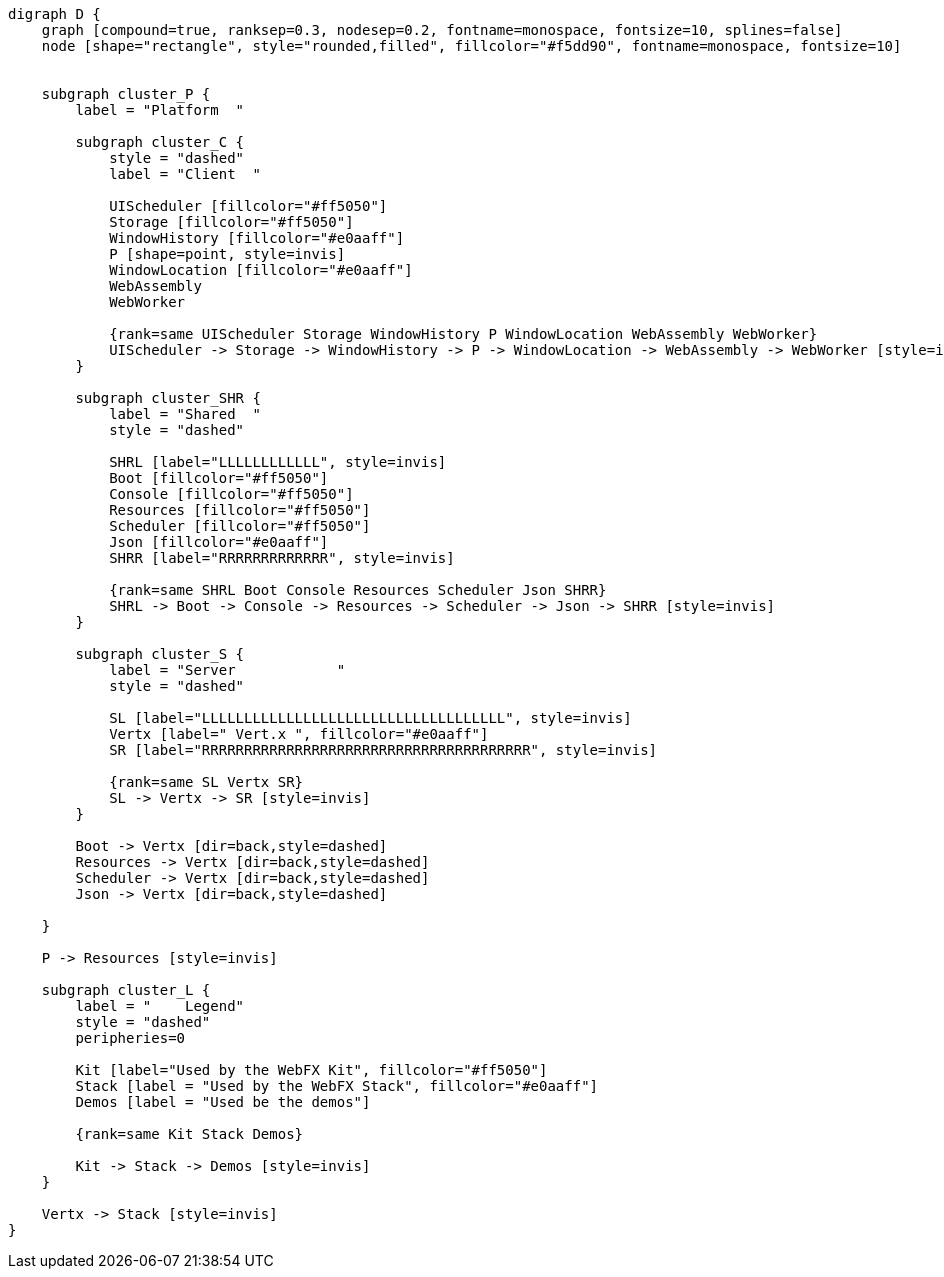 
[.text-center]
[graphviz, webfx-platform, format=svg]
----
digraph D {
    graph [compound=true, ranksep=0.3, nodesep=0.2, fontname=monospace, fontsize=10, splines=false]
    node [shape="rectangle", style="rounded,filled", fillcolor="#f5dd90", fontname=monospace, fontsize=10]


    subgraph cluster_P {
        label = "Platform  "

        subgraph cluster_C {
            style = "dashed"
            label = "Client  "

            UIScheduler [fillcolor="#ff5050"]
            Storage [fillcolor="#ff5050"]
            WindowHistory [fillcolor="#e0aaff"]
            P [shape=point, style=invis]
            WindowLocation [fillcolor="#e0aaff"]
            WebAssembly
            WebWorker

            {rank=same UIScheduler Storage WindowHistory P WindowLocation WebAssembly WebWorker}
            UIScheduler -> Storage -> WindowHistory -> P -> WindowLocation -> WebAssembly -> WebWorker [style=invis]
        }

        subgraph cluster_SHR {
            label = "Shared  "
            style = "dashed"

            SHRL [label="LLLLLLLLLLLL", style=invis]
            Boot [fillcolor="#ff5050"]
            Console [fillcolor="#ff5050"]
            Resources [fillcolor="#ff5050"]
            Scheduler [fillcolor="#ff5050"]
            Json [fillcolor="#e0aaff"]
            SHRR [label="RRRRRRRRRRRRR", style=invis]

            {rank=same SHRL Boot Console Resources Scheduler Json SHRR}
            SHRL -> Boot -> Console -> Resources -> Scheduler -> Json -> SHRR [style=invis]
        }

        subgraph cluster_S {
            label = "Server            "
            style = "dashed"

            SL [label="LLLLLLLLLLLLLLLLLLLLLLLLLLLLLLLLLLLL", style=invis]
            Vertx [label=" Vert.x ", fillcolor="#e0aaff"]
            SR [label="RRRRRRRRRRRRRRRRRRRRRRRRRRRRRRRRRRRRRRR", style=invis]

            {rank=same SL Vertx SR}
            SL -> Vertx -> SR [style=invis]
        }

        Boot -> Vertx [dir=back,style=dashed]
        Resources -> Vertx [dir=back,style=dashed]
        Scheduler -> Vertx [dir=back,style=dashed]
        Json -> Vertx [dir=back,style=dashed]

    }

    P -> Resources [style=invis]

    subgraph cluster_L {
        label = "    Legend"
        style = "dashed"
        peripheries=0

        Kit [label="Used by the WebFX Kit", fillcolor="#ff5050"]
        Stack [label = "Used by the WebFX Stack", fillcolor="#e0aaff"]
        Demos [label = "Used be the demos"]

        {rank=same Kit Stack Demos}

        Kit -> Stack -> Demos [style=invis]
    }

    Vertx -> Stack [style=invis]
}
----